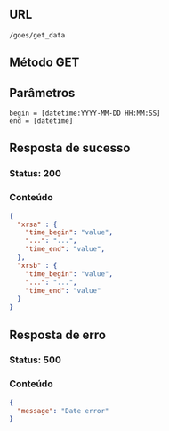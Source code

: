 # GOES

** URL

#+BEGIN_SRC
/goes/get_data
#+END_SRC

** Método GET

** Parâmetros

#+BEGIN_SRC 
begin = [datetime:YYYY-MM-DD HH:MM:SS]
end = [datetime]
#+END_SRC

** Resposta de sucesso
  
*** Status: 200

*** Conteúdo

#+BEGIN_SRC json
{
  "xrsa" : {
    "time_begin": "value",
    "...": "...",
    "time_end": "value",
  },
  "xrsb" : {
    "time_begin": "value",
    "...": "...",
    "time_end": "value"
  }
}
#+END_SRC
 
** Resposta de erro

*** Status: 500

*** Conteúdo

#+BEGIN_SRC json
{
  "message": "Date error"
}
#+END_SRC
	
